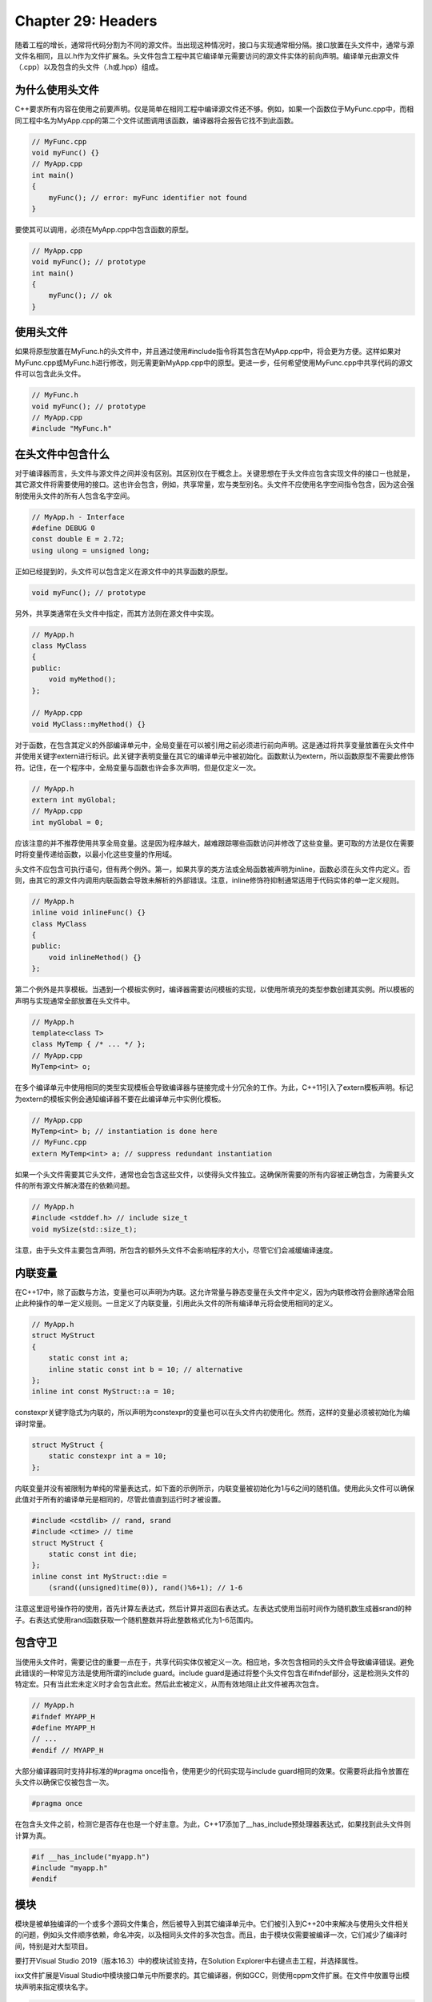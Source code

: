 Chapter 29: Headers
^^^^^^^^^^^^^^^^^^^^^^^^^^^^^

随着工程的增长，通常将代码分割为不同的源文件。当出现这种情况时，接口与实现通常相分隔。接口放置在头文件中，通常与源文件名相同，且以.h作为文件扩展名。头文件包含工程中其它编译单元需要访问的源文件实体的前向声明。编译单元由源文件（.cpp）以及包含的头文件（.h或.hpp）组成。

为什么使用头文件
=====================

C++要求所有内容在使用之前要声明。仅是简单在相同工程中编译源文件还不够。例如，如果一个函数位于MyFunc.cpp中，而相同工程中名为MyApp.cpp的第二个文件试图调用该函数，编译器将会报告它找不到此函数。

.. code::

    // MyFunc.cpp
    void myFunc() {}
    // MyApp.cpp
    int main()
    {
        myFunc(); // error: myFunc identifier not found
    }

要使其可以调用，必须在MyApp.cpp中包含函数的原型。

.. code::

    // MyApp.cpp
    void myFunc(); // prototype
    int main()
    {
        myFunc(); // ok
    }

使用头文件
=================

如果将原型放置在MyFunc.h的头文件中，并且通过使用#include指令将其包含在MyApp.cpp中，将会更为方便。这样如果对MyFunc.cpp或MyFunc.h进行修改，则无需更新MyApp.cpp中的原型。更进一步，任何希望使用MyFunc.cpp中共享代码的源文件可以包含此头文件。

.. code::

    // MyFunc.h
    void myFunc(); // prototype
    // MyApp.cpp
    #include "MyFunc.h"

在头文件中包含什么
======================

对于编译器而言，头文件与源文件之间并没有区别。其区别仅在于概念上。关键思想在于头文件应包含实现文件的接口－也就是，其它源文件将需要使用的接口。这也许会包含，例如，共享常量，宏与类型别名。头文件不应使用名字空间指令包含，因为这会强制使用头文件的所有人包含名字空间。

.. code::

    // MyApp.h - Interface
    #define DEBUG 0
    const double E = 2.72;
    using ulong = unsigned long;

正如已经提到的，头文件可以包含定义在源文件中的共享函数的原型。

.. code::

    void myFunc(); // prototype

另外，共享类通常在头文件中指定，而其方法则在源文件中实现。

.. code::

    // MyApp.h
    class MyClass
    {
    public:
        void myMethod();
    };

    // MyApp.cpp
    void MyClass::myMethod() {}

对于函数，在包含其定义的外部编译单元中，全局变量在可以被引用之前必须进行前向声明。这是通过将共享变量放置在头文件中并使用关键字extern进行标识。此关键字表明变量在其它的编译单元中被初始化。函数默认为extern，所以函数原型不需要此修饰符。记住，在一个程序中，全局变量与函数也许会多次声明，但是仅定义一次。

.. code::

    // MyApp.h
    extern int myGlobal;
    // MyApp.cpp
    int myGlobal = 0;

应该注意的并不推荐使用共享全局变量。这是因为程序越大，越难跟踪哪些函数访问并修改了这些变量。更可取的方法是仅在需要时将变量传递给函数，以最小化这些变量的作用域。

头文件不应包含可执行语句，但有两个例外。第一，如果共享的类方法或全局函数被声明为inline，函数必须在头文件内定义。否则，由其它的源文件内调用内联函数会导致未解析的外部错误。注意，inline修饰符抑制通常适用于代码实体的单一定义规则。

.. code::

    // MyApp.h
    inline void inlineFunc() {}
    class MyClass
    {
    public:
        void inlineMethod() {}
    };

第二个例外是共享模板。当遇到一个模板实例时，编译器需要访问模板的实现，以使用所填充的类型参数创建其实例。所以模板的声明与实现通常全部放置在头文件中。

.. code::

    // MyApp.h
    template<class T>
    class MyTemp { /* ... */ };
    // MyApp.cpp
    MyTemp<int> o;

在多个编译单元中使用相同的类型实现模板会导致编译器与链接完成十分冗余的工作。为此，C++11引入了extern模板声明。标记为extern的模板实例会通知编译器不要在此编译单元中实例化模板。

.. code::

    // MyApp.cpp
    MyTemp<int> b; // instantiation is done here
    // MyFunc.cpp
    extern MyTemp<int> a; // suppress redundant instantiation

如果一个头文件需要其它头文件，通常也会包含这些文件，以使得头文件独立。这确保所需要的所有内容被正确包含，为需要头文件的所有源文件解决潜在的依赖问题。

.. code::

    // MyApp.h
    #include <stddef.h> // include size_t
    void mySize(std::size_t);

注意，由于头文件主要包含声明，所包含的额外头文件不会影响程序的大小，尽管它们会减缓编译速度。

内联变量
===================

在C++17中，除了函数与方法，变量也可以声明为内联。这允许常量与静态变量在头文件中定义，因为内联修改符会删除通常会阻止此种操作的单一定义规则。一旦定义了内联变量，引用此头文件的所有编译单元将会使用相同的定义。

.. code::

    // MyApp.h
    struct MyStruct
    {
        static const int a;
        inline static const int b = 10; // alternative
    };
    inline int const MyStruct::a = 10;

constexpr关键字隐式为内联的，所以声明为constexpr的变量也可以在头文件内初使用化。然而，这样的变量必须被初始化为编译时常量。

.. code::

    struct MyStruct {
        static constexpr int a = 10;
    };

内联变量并没有被限制为单纯的常量表达式，如下面的示例所示，内联变量被初始化为1与6之间的随机值。使用此头文件可以确保此值对于所有的编译单元是相同的，尽管此值直到运行时才被设置。

.. code::

    #include <cstdlib> // rand, srand
    #include <ctime> // time
    struct MyStruct {
        static const int die;
    };
    inline const int MyStruct::die =
        (srand((unsigned)time(0)), rand()%6+1); // 1-6

注意这里逗号操作符的使用，首先计算左表达式，然后计算并返回右表达式。左表达式使用当前时间作为随机数生成器srand的种子。右表达式使用rand函数获取一个随机整数并将此整数格式化为1-6范围内。

包含守卫
==============

当使用头文件时，需要记住的重要一点在于，共享代码实体仅被定义一次。相应地，多次包含相同的头文件会导致编译错误。避免此错误的一种常见方法是使用所谓的include guard。include guard是通过将整个头文件包含在#ifndef部分，这是检测头文件的特定宏。只有当此宏未定义时才会包含此宏。然后此宏被定义，从而有效地阻止此文件被再次包含。

.. code::

    // MyApp.h
    #ifndef MYAPP_H
    #define MYAPP_H
    // ...
    #endif // MYAPP_H

大部分编译器同时支持非标准的#pragma once指令，使用更少的代码实现与include guard相同的效果。仅需要将此指令放置在头文件以确保它仅被包含一次。

.. code::

    #pragma once

在包含头文件之前，检测它是否存在也是一个好主意。为此，C++17添加了__has_include预处理器表达式，如果找到此头文件则计算为真。

.. code::

    #if __has_include("myapp.h")
    #include "myapp.h"
    #endif

模块
============

模块是被单独编译的一个或多个源码文件集合，然后被导入到其它编译单元中。它们被引入到C++20中来解决与使用头文件相关的问题，例如头文件顺序依赖，命名冲突，以及相同头文件的多次包含。而且，由于模块仅需要被编译一次，它们减少了编译时间，特别是对大型项目。

要打开Visual Studio 2019（版本16.3）中的模块试验支持，在Solution Explorer中右键点击工程，并选择属性。

ixx文件扩展是Visual Studio中模块接口单元中所要求的。其它编译器，例如GCC，则使用cppm文件扩展。在文件中放置导出模块声明来指定模块名字。

.. code::

    // ModInterface.ixx
    export module mymodule; // declare module name

只有被显式标记为export的代码实体才会为使用模块的源文件可见，即下面示例中的getValue函数。所有其它的代码实体将会是模块内部的，而不会影响模块之外的代码。这是相对于头文件的巨大优势，因为头文件也许会包含影响代码其它部分的代码。

.. code::

    // ModInterface.ixx
    export module mymodule;
    #define VALUE 5
    int hidden() { return VALUE; }
    export int getValue() { return hidden(); }

可以选择的是，也接口单元相分离，模块的实现可以分割为一个或多个模块实现单元。这样的实现文件不能导出任何名字。它所声明的代码实体将会在整个模块内可见，但对于模块外部不可见。实现文件本身可以使用何意的文件扩展名。

.. code::

    // ModInterface.ixx
    export module mymodule;
    export int getValue();
    // ModImplementation.cpp
    module mymodule; // unit belongs to mymodule

    #define VALUE 5
    int hidden() { return VALUE; }
    int getValue() { return hidden(); }

模块就绪并编译之后，它可以被导入到使用其功能的任意源文件中。导入声明必须位于导入模块的文件的全局作用域内。

.. code::

    // MyApp.cpp
    import mymodule; // import module
    #include <iostream>
    using namespace std;
    int main()
    {
        cout << getValue() << endl; // "5"
    }

一些标准库头文件，例如iostream与vector，可以像模块一样导入。这并不为Visual Studio 2019（版本16.3）所支持。要记住，不同于include指令，导入声明以分号结束。

.. code::

    import <iostream>;
    import <vector>;
